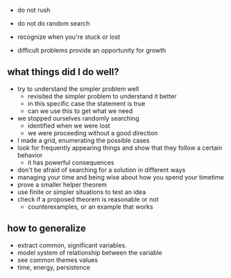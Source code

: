 + do not rush
+ do not do random search
+ recognize when you're stuck or lost

+ difficult problems provide an opportunity for growth
** what things did I do well?
+ try to understand the simpler problem well
  + revisited the simpler problem to understand it better
  + in this specific case the statement is true
  + can we use this to get what we need

+ we stopped ourselves randomly searching
  + identified when we were lost
  + we were proceeding without a good direction
  
+ I made a grid, enumerating the possible cases
+ look for frequently appearing things and show that they follow a certain behavior
  + it has powerful consequences
  
+ don't be afraid of searching for a solution in different ways
+ managing your time and being wise about how you spend your timetime
+ prove a smaller helper theorem
+ use finite or simpler situations to test an idea
+ check if a proposed theorem is reasonable or not
  + counterexamples, or an example that works

** how to generalize
+ extract common, significant variables.
+ model system of relationship between the variable
+ see common themes values
+ time, energy, persistence

